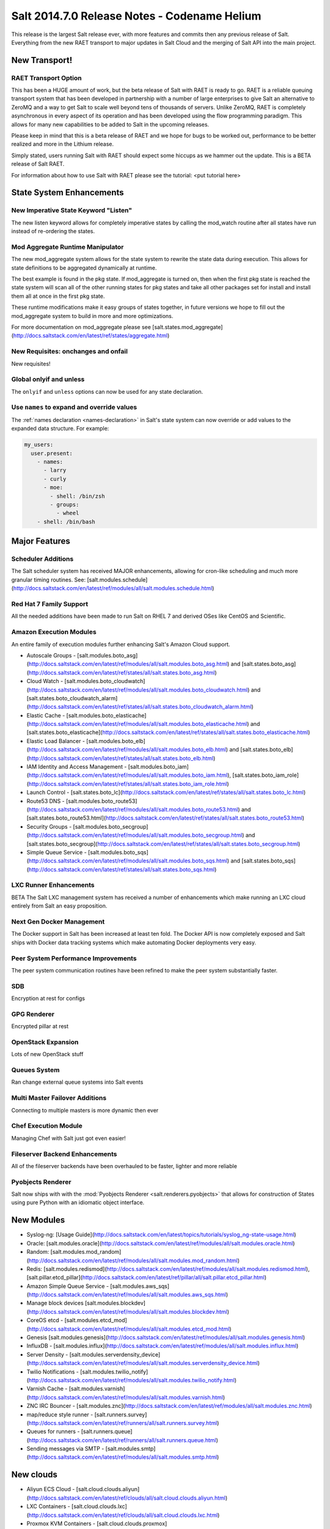 =============================================
Salt 2014.7.0 Release Notes - Codename Helium
=============================================

This release is the largest Salt release ever, with more features and commits
then any previous release of Salt. Everything from the new RAET transport to
major updates in Salt Cloud and the merging of Salt API into the main project.

New Transport!
==============

RAET Transport Option
---------------------

This has been a HUGE amount of work, but the beta release of Salt with RAET is
ready to go. RAET is a reliable queuing transport system that has been
developed in partnership with a number of large enterprises to give Salt an
alternative to ZeroMQ and a way to get Salt to scale well beyond tens of
thousands of servers. Unlike ZeroMQ, RAET is completely asynchronous in every
aspect of its operation and has been developed using the flow programming
paradigm. This allows for many new capabilities to be added to Salt in the
upcoming releases.

Please keep in mind that this is a beta release of RAET and we hope for bugs to
be worked out, performance to be better realized and more in the Lithium
release.

Simply stated, users running Salt with RAET should expect some hiccups as we
hammer out the update. This is a BETA release of Salt RAET.

For information about how to use Salt with RAET please see the tutorial:
<put tutorial here>

State System Enhancements
=========================

New Imperative State Keyword "Listen"
-------------------------------------

The new listen keyword allows for completely imperative states by calling the
mod_watch routine after all states have run instead of re-ordering the states.

Mod Aggregate Runtime Manipulator
---------------------------------

The new mod_aggregate system allows for the state system to rewrite the state
data during execution. This allows for state definitions to be aggregated
dynamically at runtime.

The best example is found in the pkg state. If mod_aggregate is turned on,
then when the first pkg state is reached the state system will scan all of the
other running states for pkg states and take all other packages set for install
and install them all at once in the first pkg state.

These runtime modifications make it easy groups of states together, in future
versions we hope to fill out the mod_aggregate system to build in more and
more optimizations.

For more documentation on mod_aggregate please see [salt.states.mod_aggregate](http://docs.saltstack.com/en/latest/ref/states/aggregate.html)

New Requisites: onchanges and onfail
------------------------------------

New requisites!

Global onlyif and unless
------------------------

The ``onlyif`` and ``unless`` options can now be used for any state declaration.

Use ``names`` to expand and override values
-------------------------------------------

The :ref:`names declaration <names-declaration>` in Salt's state system can now
override or add values to the expanded data structure. For example:

.. code-block:: yaml

    my_users:
      user.present:
        - names:
          - larry
          - curly
          - moe:
            - shell: /bin/zsh
            - groups:
              - wheel
        - shell: /bin/bash

Major Features
==============

Scheduler Additions
-------------------

The Salt scheduler system has received MAJOR enhancements, allowing for cron-like
scheduling and much more granular timing routines. See: [salt.modules.schedule](http://docs.saltstack.com/en/latest/ref/modules/all/salt.modules.schedule.html)

Red Hat 7 Family Support
------------------------

All the needed additions have been made to run Salt on RHEL 7 and derived OSes
like CentOS and Scientific.

Amazon Execution Modules
------------------------

An entire family of execution modules further enhancing Salt's Amazon Cloud
support.

- Autoscale Groups - [salt.modules.boto_asg](http://docs.saltstack.com/en/latest/ref/modules/all/salt.modules.boto_asg.html) and [salt.states.boto_asg](http://docs.saltstack.com/en/latest/ref/states/all/salt.states.boto_asg.html)
- Cloud Watch - [salt.modules.boto_cloudwatch](http://docs.saltstack.com/en/latest/ref/modules/all/salt.modules.boto_cloudwatch.html) and [salt.states.boto_cloudwatch_alarm](http://docs.saltstack.com/en/latest/ref/states/all/salt.states.boto_cloudwatch_alarm.html)
- Elastic Cache - [salt.modules.boto_elasticache](http://docs.saltstack.com/en/latest/ref/modules/all/salt.modules.boto_elasticache.html) and [salt.states.boto_elasticache](http://docs.saltstack.com/en/latest/ref/states/all/salt.states.boto_elasticache.html)
- Elastic Load Balancer - [salt.modules.boto_elb](http://docs.saltstack.com/en/latest/ref/modules/all/salt.modules.boto_elb.html) and [salt.states.boto_elb](http://docs.saltstack.com/en/latest/ref/states/all/salt.states.boto_elb.html)
- IAM Identity and Access Management - [salt.modules.boto_iam](http://docs.saltstack.com/en/latest/ref/modules/all/salt.modules.boto_iam.html), [salt.states.boto_iam_role](http://docs.saltstack.com/en/latest/ref/states/all/salt.states.boto_iam_role.html)
- Launch Control - [salt.states.boto_lc](http://docs.saltstack.com/en/latest/ref/states/all/salt.states.boto_lc.html)
- Route53 DNS - [salt.modules.boto_route53](http://docs.saltstack.com/en/latest/ref/modules/all/salt.modules.boto_route53.html) and [salt.states.boto_route53.html](http://docs.saltstack.com/en/latest/ref/states/all/salt.states.boto_route53.html)
- Security Groups - [salt.modules.boto_secgroup](http://docs.saltstack.com/en/latest/ref/modules/all/salt.modules.boto_secgroup.html) and [salt.states.boto_secgroup](http://docs.saltstack.com/en/latest/ref/states/all/salt.states.boto_secgroup.html)
- Simple Queue Service - [salt.modules.boto_sqs](http://docs.saltstack.com/en/latest/ref/modules/all/salt.modules.boto_sqs.html) and [salt.states.boto_sqs](http://docs.saltstack.com/en/latest/ref/states/all/salt.states.boto_sqs.html)

LXC Runner Enhancements
-----------------------

BETA
The Salt LXC management system has received a number of enhancements which make
running an LXC cloud entirely from Salt an easy proposition.

Next Gen Docker Management
--------------------------

The Docker support in Salt has been increased at least ten fold. The Docker API
is now completely exposed and Salt ships with Docker data tracking systems
which make automating Docker deployments very easy.

Peer System Performance Improvements
------------------------------------

The peer system communication routines have been refined to make the peer
system substantially faster.

SDB
---

Encryption at rest for configs

GPG Renderer
------------

Encrypted pillar at rest

OpenStack Expansion
-------------------

Lots of new OpenStack stuff

Queues System
-------------

Ran change external queue systems into Salt events

Multi Master Failover Additions
-------------------------------

Connecting to multiple masters is more dynamic then ever

Chef Execution Module
---------------------

Managing Chef with Salt just got even easier!

Fileserver Backend Enhancements
-------------------------------

All of the fileserver backends have been overhauled to be faster, lighter and more reliable

Pyobjects Renderer
------------------

Salt now ships with with the :mod:`Pyobjects Renderer <salt.renderers.pyobjects>` that
allows for construction of States using pure Python with an idiomatic object interface.

New Modules
===========

- Syslog-ng: [Usage Guide](http://docs.saltstack.com/en/latest/topics/tutorials/syslog_ng-state-usage.html)
- Oracle: [salt.modules.oracle](http://docs.saltstack.com/en/latest/ref/modules/all/salt.modules.oracle.html)
- Random: [salt.modules.mod_random](http://docs.saltstack.com/en/latest/ref/modules/all/salt.modules.mod_random.html)
- Redis: [salt.modules.redismod](http://docs.saltstack.com/en/latest/ref/modules/all/salt.modules.redismod.html), [salt.pillar.etcd_pillar](http://docs.saltstack.com/en/latest/ref/pillar/all/salt.pillar.etcd_pillar.html)
- Amazon Simple Queue Service - [salt.modules.aws_sqs](http://docs.saltstack.com/en/latest/ref/modules/all/salt.modules.aws_sqs.html)
- Manage block devices [salt.modules.blockdev](http://docs.saltstack.com/en/latest/ref/modules/all/salt.modules.blockdev.html)
- CoreOS etcd - [salt.modules.etcd_mod](http://docs.saltstack.com/en/latest/ref/modules/all/salt.modules.etcd_mod.html)
- Genesis [salt.modules.genesis](http://docs.saltstack.com/en/latest/ref/modules/all/salt.modules.genesis.html)
- InfluxDB - [salt.modules.influx](http://docs.saltstack.com/en/latest/ref/modules/all/salt.modules.influx.html)
- Server Density - [salt.modules.serverdensity_device](http://docs.saltstack.com/en/latest/ref/modules/all/salt.modules.serverdensity_device.html)
- Twilio Notifications - [salt.modules.twilio_notify](http://docs.saltstack.com/en/latest/ref/modules/all/salt.modules.twilio_notify.html)
- Varnish Cache - [salt.modules.varnish](http://docs.saltstack.com/en/latest/ref/modules/all/salt.modules.varnish.html)
- ZNC IRC Bouncer - [salt.modules.znc](http://docs.saltstack.com/en/latest/ref/modules/all/salt.modules.znc.html)
- map/reduce style runner - [salt.runners.survey](http://docs.saltstack.com/en/latest/ref/runners/all/salt.runners.survey.html)
- Queues for runners - [salt.runners.queue](http://docs.saltstack.com/en/latest/ref/runners/all/salt.runners.queue.html)
- Sending messages via SMTP - [salt.modules.smtp](http://docs.saltstack.com/en/latest/ref/modules/all/salt.modules.smtp.html)

New clouds
==========

- Aliyun ECS Cloud - [salt.cloud.clouds.aliyun](http://docs.saltstack.com/en/latest/ref/clouds/all/salt.cloud.clouds.aliyun.html)
- LXC Containers - [salt.cloud.clouds.lxc](http://docs.saltstack.com/en/latest/ref/clouds/all/salt.cloud.clouds.lxc.html)
- Proxmox KVM Containers - [salt.cloud.clouds.proxmox](http://docs.saltstack.com/en/latest/ref/clouds/all/salt.cloud.clouds.proxmox.html)

Deprecations
============

salt.modules.virturalenv_mod
----------------------------

- Removed deprecated ``memoize`` function from ``salt/utils/__init__.py`` (deprecated)
- Removed deprecated ``no_site_packages`` argument from ``create`` function (deprecated)
- Removed deprecated ``check_dns`` argument from ``minion_config`` and ``apply_minion_config`` functions (deprecated)
- Removed deprecated ``OutputOptionsWithTextMixIn`` class from ``salt/utils/parsers.py`` (deprecated)
- Removed the following deprecated functions from ``salt/modules/ps.py``:
  - ``physical_memory_usage`` (deprecated)
  - ``virtual_memory_usage`` (deprecated)
  - ``cached_physical_memory`` (deprecated)
  - ``physical_memory_buffers`` (deprecated)
- Removed deprecated cloud arguments from ``cloud_config`` function in ``salt/config.py``:
  - ``vm_config`` (deprecated)
  - ``vm_config_path`` (deprecated)
- Removed deprecated ``libcloud_version`` function from ``salt/cloud/libcloudfuncs.py`` (deprecated)
- Removed deprecated ``CloudConfigMixIn`` class from ``salt/utils/parsers.py`` (deprecated)
